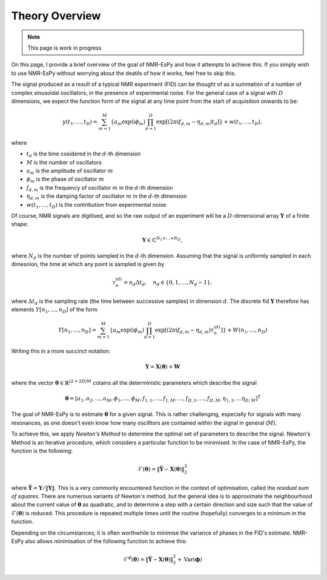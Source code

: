 Theory Overview
===============

.. note::

   This page is work in progress

On this page, I provide a brief overview of the goal of NMR-EsPy and how
it attempts to achieve this. If you simply wish to use NMR-EsPy without
worrying about the deatils of how it works, feel free to skip this.

The signal produced as a result of a typical NMR experiment (FID) can be
thought of as a summation of a number of complex sinusoidal oscillators, in
the presence of experimental noise. For the general case of a signal with
:math:`D` dimensions, we expect the function form of the signal at any time
point from the start of acquisition onwards to be:

.. math::
   y(t_1, \dots, t_D) = \sum_{m=1}^{M}
   \left\lbrace a_m \exp\left(\mathrm{i} \phi_m\right)
   \prod_{d=1}^{D} \exp\left[\left(2 \pi \mathrm{i} f_{d,m} -
   \eta_{d,m}\right)t_d\right]\right\rbrace + w(t_1, \dots, t_D),

where

* :math:`t_d` is the time cosidered in the :math:`d`\-th dimension
* :math:`M` is the number of oscillators
* :math:`a_m` is the amplitude of oscillator :math:`m`
* :math:`\phi_m` is the phase of oscillator :math:`m`
* :math:`f_{d,m}` is the frequency of oscillator :math:`m` in the
  :math:`d`\-th dimension
* :math:`\eta_{d,m}` is the damping factor of oscillator :math:`m` in the
  :math:`d`\-th dimension
* :math:`w(t_1, \dots, t_D)` is the contribution from experimental noise

Of course, NMR signals are digitised, and so the raw output of an experiment
will be a :math:`D`-dimensional array :math:`\boldsymbol{Y}` of a finite
shape:

.. math::
   \boldsymbol{Y} \in \mathbb{C}^{N_1 \times \dots \times N_D},

where :math:`N_d` is the number of points sampled in the :math:`d`\-th
dimension. Assuming that the signal is uniformly sampled in each dimesnion,
the time at which any point is sampled is given by

.. math::
   \tau_{n}^{(d)} = n_d \Delta t_d, \quad n_d \in \{0, 1, \dots, N_d - 1\},

where :math:`\Delta t_d` is the sampling rate (the time between successive
samples) in dimension :math:`d`. The discrete fid :math:`\boldsymbol{Y}`
therefore has elements :math:`Y\left[n_1, \dots, n_D\right]` of the form

.. math::
  Y\left[n_1, \dots, n_D\right] = \sum_{m=1}^{M} \left\lbrace a_m
  \exp\left(\mathrm{i} \phi_m\right) \prod_{d=1}^{D} \exp\left[\left(2 \pi
  \mathrm{i} f_{d,m} - \eta_{d,m}\right) \tau_n^{(d)}\right]\right\rbrace
  + W(n_1, \dots, n_D)

Writing this in a more succinct notation:

.. math::
   \boldsymbol{Y} = \boldsymbol{X}\left(\boldsymbol{\theta}\right) +
   \boldsymbol{W}

where the vector :math:`\boldsymbol{\theta} \in \mathbb{R}^{(2+2D)M}` cotains
all the deterministic parameters which describe the signal

.. math::
   \boldsymbol{\theta} = \left[a_1, a_2, \dots, a_M, \phi_1, \dots, \phi_M,
   f_{1,1}, \dots, f_{1,M}, \dots, f_{D,1}, \dots, f_{D,M}, \eta_{1,1}, \dots
   \eta_{D,M}\right]^{\mathrm{T}}

The goal of NMR-EsPy is to estimate :math:`\boldsymbol{\theta}` for a given
signal. This is rather challenging, especially for signals with many resonances,
as one doesn't even know how many oscilltors are contained within the signal in
general (:math:`M`).

To achieve this, we apply `Newton's Method` to determine the optimal set of
parameters to describe the signal. Newton's Method is an iterative procedure,
which considers a particular function to be minimised. In the case of NMR-EsPy,
the function is the following:

.. math::
   \mathcal{F}(\boldsymbol{\theta}) = \lVert \tilde{\boldsymbol{Y}} -
   \boldsymbol{X}(\boldsymbol{\theta}) \rVert_2^2

where :math:`\tilde{\boldsymbol{Y}} = \boldsymbol{Y} / \lVert \boldsymbol{Y}
\rVert`. This is a very commonly encountered function in the context of
optimisation, called the `residual sum of squares`. There are numerous
variants of Newton's method, but the general idea
is to approximate the neighbourhood about the current value of
:math:`\boldsymbol{\theta}` as quadratic, and to determine a step with a
certain direction and size such that the value of
:math:`\mathcal{F}(\boldsymbol{\theta})` is reduced. This procedure is repeated
multiple times until the routine (hopefully) converges to a minimum in the
function.

Depending on the circumstances, it is often worthwhile to minimise the variance
of phases in the FID's estimate. NMR-EsPy also allows minimisation of the
following function to achieve this:

.. math::
   \mathcal{F}^{\phi}(\boldsymbol{\theta}) = \lVert \tilde{\boldsymbol{Y}} -
   \boldsymbol{X}(\boldsymbol{\theta}) \rVert_2^2 + \mathrm{Var}
   (\boldsymbol{\phi})
